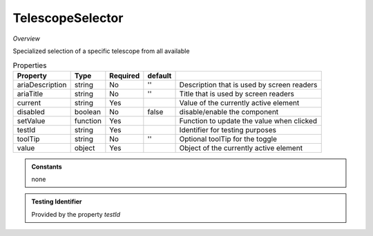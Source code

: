 TelescopeSelector
~~~~~~~~~~~~~~~~~

*Overview*

Specialized selection of a specific telescope from all available

.. code-block:: sh
   :caption: Example : Default usage

   import { TelescopeSelector } from '@ska-telescope/ska-gui-components';

   ...

   <TelescopeSelector data={data} testId="testId" />

.. csv-table:: Properties
   :header: "Property", "Type", "Required", "default", ""

      "ariaDescription", "string", "No", "''", "Description that is used by screen readers"
      "ariaTitle", "string", "No", "''", "Title that is used by screen readers"
      "current", "string", "Yes", "", "Value of the currently active element"
      "disabled", "boolean", "No", "false", "disable/enable the component"
      "setValue", "function", "Yes", "", "Function to update the value when clicked"
      "testId", "string", "Yes", "", "Identifier for testing purposes"
      "toolTip", "string", "No", "''", "Optional toolTip for the toggle"
      "value", "object", "Yes", "", "Object of the currently active element"

.. admonition:: Constants

   none

.. admonition:: Testing Identifier

   Provided by the property *testId*